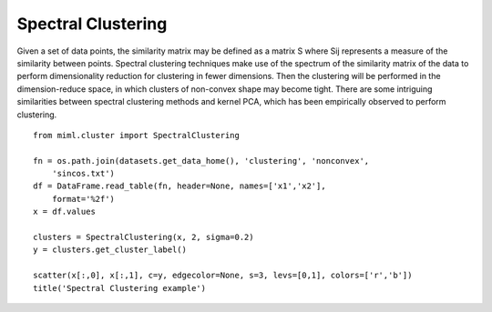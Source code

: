 .. _examples-miml-cluster-specc:

************************
Spectral Clustering
************************

Given a set of data points, the similarity matrix may be defined as a matrix S where Sij represents a 
measure of the similarity between points. Spectral clustering techniques make use of the spectrum of 
the similarity matrix of the data to perform dimensionality reduction for clustering in fewer 
dimensions. Then the clustering will be performed in the dimension-reduce space, in which clusters of 
non-convex shape may become tight. There are some intriguing similarities between spectral clustering 
methods and kernel PCA, which has been empirically observed to perform clustering.

::

    from miml.cluster import SpectralClustering

    fn = os.path.join(datasets.get_data_home(), 'clustering', 'nonconvex', 
        'sincos.txt')
    df = DataFrame.read_table(fn, header=None, names=['x1','x2'], 
        format='%2f')
    x = df.values

    clusters = SpectralClustering(x, 2, sigma=0.2)
    y = clusters.get_cluster_label()

    scatter(x[:,0], x[:,1], c=y, edgecolor=None, s=3, levs=[0,1], colors=['r','b'])
    title('Spectral Clustering example')
    
.. image:: ../../../_static/miml/specc_1.png